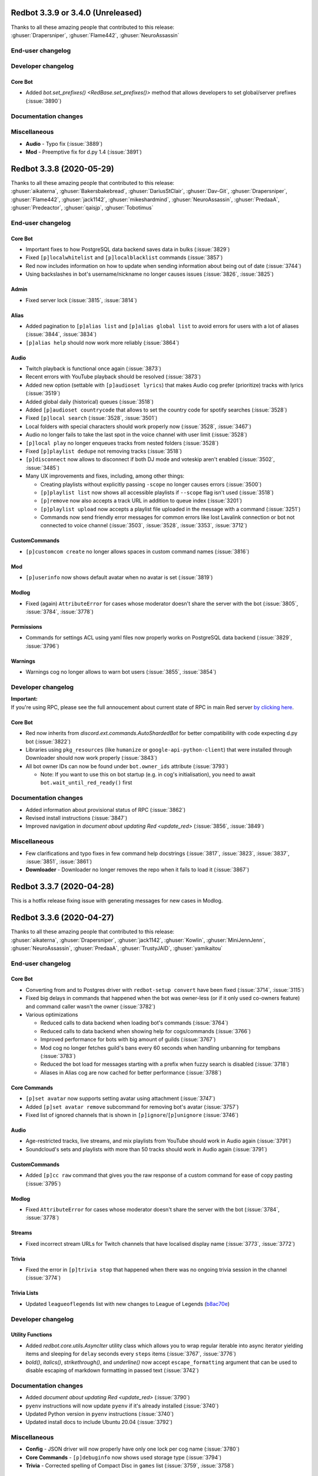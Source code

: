 .. 3.3.x Changelogs

Redbot 3.3.9 or 3.4.0 (Unreleased)
==================================

| Thanks to all these amazing people that contributed to this release:
| :ghuser:`Drapersniper`, :ghuser:`Flame442`, :ghuser:`NeuroAssassin`

End-user changelog
------------------



Developer changelog
-------------------

Core Bot
********

- Added `bot.set_prefixes() <RedBase.set_prefixes()>` method that allows developers to set global/server prefixes (:issue:`3890`)


Documentation changes
---------------------



Miscellaneous
-------------

- **Audio** - Typo fix (:issue:`3889`)
- **Mod** - Preemptive fix for d.py 1.4 (:issue:`3891`)


Redbot 3.3.8 (2020-05-29)
==================================

| Thanks to all these amazing people that contributed to this release:
| :ghuser:`aikaterna`, :ghuser:`Bakersbakebread`, :ghuser:`DariusStClair`, :ghuser:`Dav-Git`, :ghuser:`Drapersniper`, :ghuser:`Flame442`, :ghuser:`jack1142`, :ghuser:`mikeshardmind`, :ghuser:`NeuroAssassin`, :ghuser:`PredaaA`, :ghuser:`Predeactor`, :ghuser:`qaisjp`, :ghuser:`Tobotimus`

End-user changelog
------------------

Core Bot
********

- Important fixes to how PostgreSQL data backend saves data in bulks (:issue:`3829`)
- Fixed ``[p]localwhitelist`` and ``[p]localblacklist`` commands (:issue:`3857`)
- Red now includes information on how to update when sending information about being out of date (:issue:`3744`)
- Using backslashes in bot's username/nickname no longer causes issues (:issue:`3826`, :issue:`3825`)

Admin
*****

- Fixed server lock (:issue:`3815`, :issue:`3814`)

Alias
*****

- Added pagination to ``[p]alias list`` and ``[p]alias global list`` to avoid errors for users with a lot of aliases (:issue:`3844`, :issue:`3834`)
- ``[p]alias help`` should now work more reliably (:issue:`3864`)

Audio
*****

- Twitch playback is functional once again (:issue:`3873`)
- Recent errors with YouTube playback should be resolved (:issue:`3873`)
- Added new option (settable with ``[p]audioset lyrics``) that makes Audio cog prefer (prioritize) tracks with lyrics (:issue:`3519`)
- Added global daily (historical) queues (:issue:`3518`)
- Added ``[p]audioset countrycode`` that allows to set the country code for spotify searches (:issue:`3528`)
- Fixed ``[p]local search`` (:issue:`3528`, :issue:`3501`)
- Local folders with special characters should work properly now (:issue:`3528`, :issue:`3467`)
- Audio no longer fails to take the last spot in the voice channel with user limit (:issue:`3528`)
- ``[p]local play`` no longer enqueues tracks from nested folders (:issue:`3528`)
- Fixed ``[p]playlist dedupe`` not removing tracks (:issue:`3518`)
- ``[p]disconnect`` now allows to disconnect if both DJ mode and voteskip aren't enabled (:issue:`3502`, :issue:`3485`)
- Many UX improvements and fixes, including, among other things:

  - Creating playlists without explicitly passing ``-scope`` no longer causes errors (:issue:`3500`)
  - ``[p]playlist list`` now shows all accessible playlists if ``--scope`` flag isn't used (:issue:`3518`)
  - ``[p]remove`` now also accepts a track URL in addition to queue index (:issue:`3201`)
  - ``[p]playlist upload`` now accepts a playlist file uploaded in the message with a command (:issue:`3251`)
  - Commands now send friendly error messages for common errors like lost Lavalink connection or bot not connected to voice channel (:issue:`3503`, :issue:`3528`, :issue:`3353`, :issue:`3712`)

CustomCommands
**************

- ``[p]customcom create`` no longer allows spaces in custom command names (:issue:`3816`)

Mod
***

- ``[p]userinfo`` now shows default avatar when no avatar is set (:issue:`3819`)

Modlog
******

- Fixed (again) ``AttributeError`` for cases whose moderator doesn't share the server with the bot (:issue:`3805`, :issue:`3784`, :issue:`3778`)

Permissions
***********

- Commands for settings ACL using yaml files now properly works on PostgreSQL data backend (:issue:`3829`, :issue:`3796`)

Warnings
********

- Warnings cog no longer allows to warn bot users (:issue:`3855`, :issue:`3854`)


Developer changelog
-------------------

| **Important:**
| If you're using RPC, please see the full annoucement about current state of RPC in main Red server
  `by clicking here <https://discord.com/channels/133049272517001216/411381123101491200/714560168465137694>`_.


Core Bot
********

- Red now inherits from `discord.ext.commands.AutoShardedBot` for better compatibility with code expecting d.py bot (:issue:`3822`)
- Libraries using ``pkg_resources`` (like ``humanize`` or ``google-api-python-client``) that were installed through Downloader should now work properly (:issue:`3843`)
- All bot owner IDs can now be found under ``bot.owner_ids`` attribute (:issue:`3793`)

  -  Note: If you want to use this on bot startup (e.g. in cog's initialisation), you need to await ``bot.wait_until_red_ready()`` first


Documentation changes
---------------------

- Added information about provisional status of RPC (:issue:`3862`)
- Revised install instructions (:issue:`3847`)
- Improved navigation in `document about updating Red <update_red>` (:issue:`3856`, :issue:`3849`)


Miscellaneous
-------------

- Few clarifications and typo fixes in few command help docstrings (:issue:`3817`, :issue:`3823`, :issue:`3837`, :issue:`3851`, :issue:`3861`)
- **Downloader** - Downloader no longer removes the repo when it fails to load it (:issue:`3867`)


Redbot 3.3.7 (2020-04-28)
=========================

This is a hotfix release fixing issue with generating messages for new cases in Modlog.


Redbot 3.3.6 (2020-04-27)
=========================

| Thanks to all these amazing people that contributed to this release:
| :ghuser:`aikaterna`, :ghuser:`Drapersniper`, :ghuser:`jack1142`, :ghuser:`Kowlin`, :ghuser:`MiniJennJenn`, :ghuser:`NeuroAssassin`, :ghuser:`PredaaA`, :ghuser:`TrustyJAID`, :ghuser:`yamikaitou`

End-user changelog
------------------

Core Bot
********

- Converting from and to Postgres driver with ``redbot-setup convert`` have been fixed (:issue:`3714`, :issue:`3115`)
- Fixed big delays in commands that happened when the bot was owner-less (or if it only used co-owners feature) and command caller wasn't the owner (:issue:`3782`)
- Various optimizations

  - Reduced calls to data backend when loading bot's commands (:issue:`3764`)
  - Reduced calls to data backend when showing help for cogs/commands (:issue:`3766`)
  - Improved performance for bots with big amount of guilds (:issue:`3767`)
  - Mod cog no longer fetches guild's bans every 60 seconds when handling unbanning for tempbans (:issue:`3783`)
  - Reduced the bot load for messages starting with a prefix when fuzzy search is disabled (:issue:`3718`)
  - Aliases in Alias cog are now cached for better performance (:issue:`3788`)

Core Commands
*************

- ``[p]set avatar`` now supports setting avatar using attachment (:issue:`3747`)
- Added ``[p]set avatar remove`` subcommand for removing bot's avatar (:issue:`3757`)
- Fixed list of ignored channels that is shown in ``[p]ignore``/``[p]unignore`` (:issue:`3746`)

Audio
*****

- Age-restricted tracks, live streams, and mix playlists from YouTube should work in Audio again (:issue:`3791`)
- Soundcloud's sets and playlists with more than 50 tracks should work in Audio again (:issue:`3791`)

CustomCommands
**************

- Added ``[p]cc raw`` command that gives you the raw response of a custom command for ease of copy pasting (:issue:`3795`)

Modlog
******

- Fixed ``AttributeError`` for cases whose moderator doesn't share the server with the bot (:issue:`3784`, :issue:`3778`)

Streams
*******

- Fixed incorrect stream URLs for Twitch channels that have localised display name (:issue:`3773`, :issue:`3772`)

Trivia
******

- Fixed the error in ``[p]trivia stop`` that happened when there was no ongoing trivia session in the channel (:issue:`3774`)

Trivia Lists
************

- Updated ``leagueoflegends`` list with new changes to League of Legends (`b8ac70e <https://github.com/Cog-Creators/Red-DiscordBot/commit/b8ac70e59aa1328f246784f14f992d6ffe00d778>`_)


Developer changelog
-------------------

Utility Functions
*****************

- Added `redbot.core.utils.AsyncIter` utility class which allows you to wrap regular iterable into async iterator yielding items and sleeping for ``delay`` seconds every ``steps`` items (:issue:`3767`, :issue:`3776`)
- `bold()`, `italics()`, `strikethrough()`, and `underline()` now accept ``escape_formatting`` argument that can be used to disable escaping of markdown formatting in passed text (:issue:`3742`)


Documentation changes
---------------------

- Added `document about updating Red <update_red>` (:issue:`3790`)
- ``pyenv`` instructions will now update ``pyenv`` if it's already installed (:issue:`3740`)
- Updated Python version in ``pyenv`` instructions (:issue:`3740`)
- Updated install docs to include Ubuntu 20.04 (:issue:`3792`)


Miscellaneous
-------------

- **Config** - JSON driver will now properly have only one lock per cog name (:issue:`3780`)
- **Core Commands** - ``[p]debuginfo`` now shows used storage type (:issue:`3794`)
- **Trivia** - Corrected spelling of Compact Disc in ``games`` list (:issue:`3759`, :issue:`3758`)


Redbot 3.3.5 (2020-04-09)
=========================

| Thanks to all these amazing people that contributed to this release:
| :ghuser:`jack1142`, :ghuser:`Kowlin`

End-user changelog
------------------

Core Bot
********

- "Outdated" field no longer shows in ``[p]info`` when Red is up-to-date (:issue:`3730`)

Alias
*****

- Fixed regression in ``[p]alias add`` that caused it to reject commands containing arguments (:issue:`3734`)


Redbot 3.3.4 (2020-04-05)
=========================

| Thanks to all these amazing people that contributed to this release:
| :ghuser:`jack1142`, :ghuser:`kennnyshiwa`

End-user changelog
------------------

Core Bot
********

- Fixed checks related to bank's global state that were used in commands in Bank, Economy and Trivia cogs (:issue:`3707`)

Alias
*****

- ``[p]alias add`` now sends an error when command user tries to alias doesn't exist (:issue:`3710`, :issue:`3545`)

Developer changelog
-------------------

Core Bot
********

- Bump dependencies, including update to discord.py 1.3.3 (:issue:`3723`)

Utility Functions
*****************

- `redbot.core.utils.common_filters.filter_invites` now filters ``discord.io/discord.li`` invites links (:issue:`3717`)
- Fixed false-positives in `redbot.core.utils.common_filters.filter_invites` (:issue:`3717`)

Documentation changes
---------------------

- Versions of pre-requirements are now included in Windows install guide (:issue:`3708`)


Redbot 3.3.3 (2020-03-28)
=========================

| Thanks to all these amazing people that contributed to this release:
| :ghuser:`AnonGuy`, :ghuser:`Dav-Git`, :ghuser:`FancyJesse`, :ghuser:`Ianardo-DiCaprio`, :ghuser:`jack1142`, :ghuser:`kennnyshiwa`, :ghuser:`Kowlin`, :ghuser:`NeuroAssassin`, :ghuser:`PredaaA`, :ghuser:`Stonedestroyer`, :ghuser:`TrustyJAID`

End-user changelog
------------------

Core Bot
********

- Delete delay for command messages has been moved from Mod cog to Core (:issue:`3638`, :issue:`3636`)
- Fixed various bugs with blacklist and whitelist (:issue:`3643`, :issue:`3642`)
- Added ``[p]set regionalformat`` command that allows users to set regional formatting that is different from bot's locale (:issue:`3677`, :issue:`3588`)
- ``[p]set locale`` allows any valid locale now, not just locales for which Red has translations (:issue:`3676`, :issue:`3596`)
- Permissions for commands in Bank, Economy and Trivia cogs can now be overriden by Permissions cog (:issue:`3672`, :issue:`3233`)
- Outages of ``pypi.org`` no longer prevent the bot from starting (:issue:`3663`)
- Fixed formatting of help strings in fuzzy search results (:issue:`3673`, :issue:`3507`)
- Fixed few deprecation warnings related to menus and uvloop (:issue:`3644`, :issue:`3700`)

Core Commands
*************

- ``[p]set game`` no longer errors when trying to clear the status (:issue:`3630`, :issue:`3628`)
- All owner notifcations in Core now use proper prefixes in messages (:issue:`3632`)
- Added ``[p]set playing`` and ``[p]set streaming`` aliases for respectively ``[p]set game`` and ``[p]set stream`` (:issue:`3646`, :issue:`3590`)

ModLog
******

- Modlog's cases now keep last known username to prevent losing that information from case's message on edit (:issue:`3674`, :issue:`3443`)

CustomCom
*********

- Added ``[p]cc search`` command that allows users to search through created custom commands (:issue:`2573`)

Cleanup
*******

- Added ``[p]cleanup spam`` command that deletes duplicate messages from the last X messages and keeps only one copy (:issue:`3688`)
- Removed regex support in ``[p]cleanup self`` (:issue:`3704`)

Downloader
**********

- ``[p]cog checkforupdates`` now includes information about cogs that can't be installed due to Red/Python version requirements (:issue:`3678`, :issue:`3448`)

General
*******

- Added more detailed mode to ``[p]serverinfo`` command that can be accessed with ``[p]serverinfo 1`` (:issue:`2382`, :issue:`3659`)

Image
*****

- Users can now specify how many images should be returned in ``[p]imgur search`` and ``[p]imgur subreddit`` using ``[count]`` argument (:issue:`3667`, :issue:`3044`)
- ``[p]imgur search`` and ``[p]imgur subreddit`` now return one image by default (:issue:`3667`, :issue:`3044`)

Mod
***

- ``[p]userinfo`` now shows user's activities (:issue:`3669`)
- ``[p]userinfo`` now shows status icon near the username (:issue:`3669`)
- Muting no longer fails if user leaves while applying overwrite (:issue:`3627`)
- Fixed error that happened when Mod cog was loaded for the first time during bot startup (:issue:`3632`, :issue:`3626`)

Permissions
***********

- Commands for setting default rules now error when user tries to deny access to command designated as being always available (:issue:`3504`, :issue:`3465`)

Streams
*******

- Fixed an error that happened when no game was set on Twitch stream (:issue:`3631`)
- Preview picture for YouTube stream alerts is now bigger (:issue:`3689`, :issue:`3685`)
- YouTube channels with a livestream that doesn't have any current viewer are now properly showing as streaming (:issue:`3690`)
- Failures in Twitch API authentication are now logged (:issue:`3657`)

Trivia
******

- Added ``[p]triviaset custom upload/delete/list`` commands for managing custom trivia lists from Discord (:issue:`3420`, :issue:`3307`)
- Trivia sessions no longer error on payout when winner's balance would exceed max balance (:issue:`3666`, :issue:`3584`)

Warnings
********

- Sending warnings to warned user can now be disabled with ``[p]warnset toggledm`` command (:issue:`2929`, :issue:`2800`)
- Added ``[p]warnset warnchannel`` command that allows to set a channel where warnings should be sent to instead of the channel command was called in (:issue:`2929`, :issue:`2800`)
- Added ``[p]warnset togglechannel`` command that allows to disable sending warn message in guild channel (:issue:`2929`, :issue:`2800`)
- ``[p]warn`` now tells the moderator when bot wasn't able to send the warning to the user (:issue:`3653`, :issue:`3633`)


Developer changelog
-------------------

Core Bot
********

- Deprecation warnings issued by Red now use correct stack level so that the cog developers can find the cause of them (:issue:`3644`)

Dev Cog
*******

- Add ``__name__`` to environment's globals (:issue:`3649`, :issue:`3648`)


Documentation changes
---------------------

- Fixed install instructions for Mac in `install_linux_mac` (:issue:`3675`, :issue:`3436`)
- Windows install instructions now use ``choco upgrade`` commands instead of ``choco install`` to ensure up-to-date packages (:issue:`3684`)


Miscellaneous
-------------

- **Core Bot** - Command errors (i.e. command on cooldown, dm-only and guild-only commands, etc) can now be translated (:issue:`3665`, :issue:`2988`)
- **Core Bot** - ``redbot-setup`` now prints link to Getting started guide at the end of the setup (:issue:`3027`)
- **Core Bot** - Whitelist and blacklist commands now properly require passing at least one user (or role in case of local whitelist/blacklist) (:issue:`3652`, :issue:`3645`)
- **Downloader** - Fix misleading error appearing when repo name is already taken in ``[p]repo add`` (:issue:`3695`)
- **Downloader** - Improved error messages for unexpected errors in ``[p]repo add`` (:issue:`3656`)
- **Downloader** - Prevent encoding errors from crashing ``[p]cog update`` (:issue:`3639`, :issue:`3637`)
- **Trivia** - Non-finite numbers can no longer be passed to ``[p]triviaset timelimit``, ``[p]triviaset stopafter`` and ``[p]triviaset payout`` (:issue:`3668`, :issue:`3583`)
- **Utility Functions** - `redbot.core.utils.menus.menu()` now checks permissions *before* trying to clear reactions (:issue:`3589`, :issue:`3145`)


Redbot 3.3.2 (2020-02-28)
=========================

| Thanks to all these amazing people that contributed to this release:
| :ghuser:`aikaterna`, :ghuser:`chasehult`, :ghuser:`Dav-Git`, :ghuser:`DiscordLiz`, :ghuser:`Drapersniper`, :ghuser:`fixator10`, :ghuser:`Flame442`, :ghuser:`Hedlund01`, :ghuser:`jack1142`, :ghuser:`Kowlin`, :ghuser:`mikeshardmind`, :ghuser:`PredaaA`, :ghuser:`Stonedestroyer`, :ghuser:`trundleroo`, :ghuser:`TrustyJAID`, :ghuser:`zephyrkul`

End-user changelog
------------------

Core Bot
********

- Ignored guilds/channels and whitelist/blacklist are now cached for performance (:issue:`3472`)
- Ignored guilds/channels have been moved from Mod cog to Core (:issue:`3472`)
- ``[p]ignore channel`` command can now also ignore channel categories (:issue:`3472`)

Core Commands
*************

- Core cogs will now send bot mention prefix properly in places where discord doesn't render mentions (:issue:`3579`, :issue:`3591`, :issue:`3499`)
- Fix a bug with ``[p]blacklist add`` that made it impossible to blacklist users that bot doesn't share a server with (:issue:`3472`, :issue:`3220`)
- Improve user experience of ``[p]set game/listening/watching/`` commands (:issue:`3562`)
- Add ``[p]licenceinfo`` alias for ``[p]licenseinfo`` command to conform with non-American English (:issue:`3460`)

Admin
*****

- ``[p]announce`` will now only send error message if an actual errors occurs (:issue:`3514`, :issue:`3513`)

Alias
*****

- ``[p]alias help`` will now properly work in non-English locales (:issue:`3546`)

Audio
*****

- Users should be able to play age-restricted tracks from YouTube again (:issue:`3620`)

Economy
*******

- Next payday time will now be adjusted for users when payday time is changed (:issue:`3496`, :issue:`3438`)

Downloader
**********

- Downloader will no longer fail because of invalid ``info.json`` files (:issue:`3533`, :issue:`3456`)
- Add better logging of errors when Downloader fails to add a repo (:issue:`3558`)

Image
*****

- Fix load error for users that updated Red from version lower than 3.1 to version 3.2 or newer (:issue:`3617`)

Mod
***

- ``[p]hackban`` and ``[p]unban`` commands support user mentions now (:issue:`3524`)
- Ignored guilds/channels have been moved from Mod cog to Core (:issue:`3472`)

Streams
*******

- Fix stream alerts for Twitch (:issue:`3487`)
- Significantly reduce the quota usage for YouTube stream alerts (:issue:`3237`)
- Add ``[p]streamset timer`` command which can be used to control how often the cog checks for live streams (:issue:`3237`)

Trivia
******

- Add better handling for errors in trivia session (:issue:`3606`)

Trivia Lists
************

- Remove empty answers in trivia lists (:issue:`3581`)

Warnings
********

- Users can now pass a reason to ``[p]unwarn`` command (:issue:`3490`, :issue:`3093`)


Developer changelog
-------------------

Core Bot
********

- Updated all our dependencies - we're using discord.py 1.3.2 now (:issue:`3609`)
- Add traceback logging to task exception handling (:issue:`3517`)
- Developers can now create a command from an async function wrapped in `functools.partial` (:issue:`3542`)
- Bot will now show deprecation warnings in logs (:issue:`3527`, :issue:`3615`)
- Subcommands of command group with ``invoke_without_command=True`` will again inherit this group's checks (:issue:`3614`)

Config
******

- Fix Config's singletons (:issue:`3137`, :issue:`3136`)

Utility Functions
*****************

- Add clearer error when page is of a wrong type in `redbot.core.utils.menus.menu()` (:issue:`3571`)

Dev Cog
*******

- Allow for top-level `await`, `async for` and `async with` in ``[p]debug`` and ``[p]repl`` commands (:issue:`3508`)

Downloader
**********

- Downloader will now replace ``[p]`` with clean prefix same as it does in help command (:issue:`3592`)
- Add schema validation to ``info.json`` file processing - it should now be easier to notice any issues with those files (:issue:`3533`, :issue:`3442`)


Documentation changes
---------------------

- Add guidelines for Cog Creators in `guide_cog_creation` document (:issue:`3568`)
- Restructure virtual environment instructions to improve user experience (:issue:`3495`, :issue:`3411`, :issue:`3412`)
- Getting started guide now explain use of quotes for arguments with spaces (:issue:`3555`, :issue:`3111`)
- ``latest`` version of docs now displays a warning about possible differences from current stable release (:issue:`3570`)
- Make systemd guide clearer on obtaining username and python path (:issue:`3537`, :issue:`3462`)
- Indicate instructions for different venv types in systemd guide better (:issue:`3538`)
- Service file in `autostart_systemd` now also waits for network connection to be ready (:issue:`3549`)
- Hide alias of ``randomize_colour`` in docs (:issue:`3491`)
- Add separate headers for each event predicate class for better navigation (:issue:`3595`, :issue:`3164`)
- Improve wording of explanation for ``required_cogs`` key in `guide_publish_cogs` (:issue:`3520`)


Miscellaneous
-------------

- Use more reliant way of checking if command is bot owner only in ``[p]warnaction`` (Warnings cog) (:issue:`3516`, :issue:`3515`)
- Update PyPI domain in ``[p]info`` and update checker (:issue:`3607`)
- Stop using deprecated code in core (:issue:`3610`)


Redbot 3.3.1 (2020-02-05)
=========================


Core Bot
--------

- Add a cli flag for setting a max size of message cache
- Allow to edit prefix from command line using ``redbot --edit``.
- Some functions have been changed to no longer use deprecated asyncio functions

Core Commands
-------------

- The short help text for dm has been made more useful
- dm no longer allows owners to have the bot attempt to DM itself

Utils
-----

- Passing the event loop explicitly in utils is deprecated (Removal in 3.4)

Mod Cog
-------

- Hackban now works properly without being provided a number of days

Documentation Changes
---------------------

- Add ``-e`` flag to ``journalctl`` command in systemd guide so that it takes the user to the end of logs automatically.
- Added section to install docs for CentOS 8
- Improve usage of apt update in docs

Redbot 3.3.0 (2020-01-26)
=========================

Core Bot
--------

- The bot's description is now configurable.
- We now use discord.py 1.3.1, this comes with added teams support.
- The commands module has been slightly restructured to provide more useful data to developers.
- Help is now self consistent in the extra formatting used.

Core Commands
-------------

- Slowmode should no longer error on nonsensical time quantities.
- Embed use can be configured per channel as well.

Documentation
-------------

- We've made some small fixes to inaccurate instructions about installing with pyenv.
- Notes about deprecating in 3.3 have been altered to 3.4 to match the intended timeframe.

Admin
-----

- Gives feedback when adding or removing a role doesn't make sense.

Audio
-----

- Playlist finding is more intuitive.
- disconnect and repeat commands no longer interfere with eachother.

CustomCom
---------

- No longer errors when exiting an interactive menu.

Cleanup
-------

- A rare edge case involving messages which are deleted during cleanup and are the only message was fixed.

Downloader
----------

- Some user facing messages were improved.
- Downloader's initialization can no longer time out at startup.

General
-------

- Roll command will no longer attempt to roll obscenely large amounts.

Mod
---

- You can set a default amount of days to clean up when banning.
- Ban and hackban now use that default.
- Users can now optionally be DMed their ban reason.

Permissions
-----------

- Now has stronger enforcement of prioritizing botwide settings.
